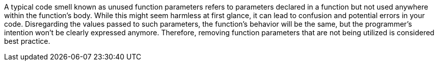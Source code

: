 A typical code smell known as unused function parameters refers to parameters declared in a function but not used anywhere within the function's body.
While this might seem harmless at first glance, it can lead to confusion and potential errors in your code.
Disregarding the values passed to such parameters, the function's behavior will be the same, but the programmer's intention won't be clearly expressed anymore.
Therefore, removing function parameters that are not being utilized is considered best practice.
